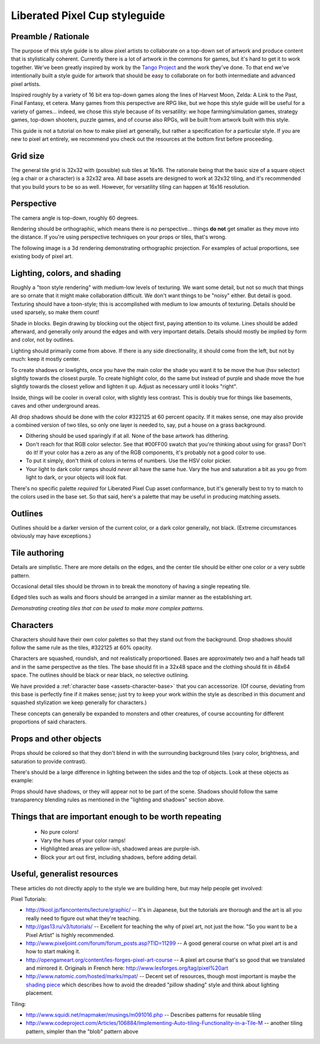 Liberated Pixel Cup styleguide
==============================

Preamble / Rationale
--------------------

The purpose of this style guide is to allow pixel artists to
collaborate on a top-down set of artwork and produce content that is
stylistically coherent.  Currently there is a lot of artwork in the
commons for games, but it's hard to get it to work together.  We've
been greatly inspired by work by the `Tango Project
<http://tango.freedesktop.org/>`_ and the work they've done.  To that
end we've intentionally built a style guide for artwork that should be
easy to collaborate on for both intermediate and advanced pixel
artists.

Inspired roughly by a variety of 16 bit era top-down games along the
lines of Harvest Moon, Zelda: A Link to the Past, Final Fantasy,
et cetera.  Many games from this perspective are RPG like, but we hope
this style guide will be useful for a variety of games... indeed, we
chose this style because of its versatility: we hope
farming/simulation games, strategy games, top-down shooters, puzzle
games, and of course also RPGs, will be built from artwork built with
this style.

This guide is not a tutorial on how to make pixel art generally, but
rather a specification for a particular style.  If you are new to
pixel art entirely, we recommend you check out the resources at the
bottom first before proceeding.


Grid size
---------

The general tile grid is 32x32 with (possible) sub tiles at 16x16.
The rationale being that the basic size of a square object (eg a chair
or a character) is a 32x32 area.  All base assets are designed to work
at 32x32 tiling, and it's recommended that you build yours to be so as
well.  However, for versatility tiling can happen at 16x16 resolution.

.. image:: ../static/images/32x32grid.png
   :alt: 32x32 grid example


Perspective
-----------

The camera angle is top-down, roughly 60 degrees.

Rendering should be orthographic, which means there is *no*
perspective... things **do not** get smaller as they move into the
distance.  If you're using perspective techniques on your props or
tiles, that's wrong.

.. image:: ../static/images/chest_perspective.png
   :alt: Chest perspective example

The following image is a 3d rendering demonstrating orthographic
projection.  For examples of actual proportions, see existing body of
pixel art.

.. image:: ../static/images/60perspective.png
   :alt: 60 degree camera perspective example


Lighting, colors, and shading
-----------------------------

Roughly a "toon style rendering" with medium-low levels of texturing.
We want some detail, but not so much that things are so ornate that it
might make collaboration difficult.  We don't want things to be
"noisy" either.  But detail is good.  Texturing should have a
toon-style; this is accomplished with medium to low amounts of
texturing.  Details should be used sparsely, so make them count!

Shade in blocks.  Begin drawing by blocking out the object first,
paying attention to its volume.  Lines should be added afterward, and
generally only around the edges and with very important details.
Details should mostly be implied by form and color, not by outlines.

.. image:: ../static/images/process-scaled.png
   :alt: Process of blocking in a sprite

Lighting should primarily come from above.  If there is any side
directionality, it should come from the left, but not by much: keep it
mostly center.

.. image:: ../static/images/sunpoint.gif
   :alt: Lighting example

To create shadows or lowlights, once you have the main color the shade
you want it to be move the hue (hsv selector) slightly towards the
closest purple. To create highlight color, do the same but instead of
purple and shade move the hue slightly towards the closest yellow and
lighten it up. Adjust as necessary until it looks "right".

Inside, things will be cooler in overall color, with slightly less
contrast.  This is doubly true for things like basements, caves and
other underground areas.

All drop shadows should be done with the color #322125 at 60 percent
opacity.  If it makes sense, one may also provide a combined version
of two tiles, so only one layer is needed to, say, put a house on a
grass background.

* Dithering should be used sparingly if at all.  None of the base
  artwork has dithering.
* Don't reach for that RGB color selector.  See that #00FF00 swatch
  that you're thinking about using for grass?  Don't do it!  If your
  color has a zero as any of the RGB components, it's probably not a
  good color to use.
* To put it simply, don't think of colors in terms of numbers.  Use
  the HSV color picker.
* Your light to dark color ramps should *never* all have the same hue.
  Vary the hue and saturation a bit as you go from light to dark, or
  your objects will look flat.

There's no specific palette *required* for Liberated Pixel Cup asset
conformance, but it's generally best to try to match to the colors
used in the base set.  So that said, here's a palette that may be
useful in producing matching assets.

.. image:: ../static/images/colors.png
   :alt: Suggested palette

Outlines
--------

.. image:: ../static/images/rock_outlinedemo.png
   :alt: Rock outline demo

Outlines should be a darker version of the current color, or a dark
color generally, not black.  (Extreme circumstances obviously may have
exceptions.)


Tile authoring
--------------

Details are simplistic.  There are more details on the edges, and the
center tile should be either one color or a very subtle pattern.

Occasional detail tiles should be thrown in to break the monotony of
having a single repeating tile.

Edged tiles such as walls and floors should be arranged in a similar
manner as the establishing art.

.. image:: ../static/images/tiles_example_scene.png
   :alt: An example scene using tiles from the base set

*Demonstrating creating tiles that can be used to make more complex
patterns.*


Characters
----------

Characters should have their own color palettes so that they stand out
from the background.  Drop shadows should follow the same rule as the
tiles, #322125 at 60% opacity.

Characters are squashed, roundish, and not realistically proportioned.
Bases are approximately two and a half heads tall and in the same
perspective as the tiles.  The base should fit in a 32x48 space and
the clothing should fit in 48x64 space.  The outlines should be black
or near black, no selective outlining.

.. image:: ../static/images/characters_nude.png
   :alt: Example of unaccessorized characters

We have provided a :ref:`character base <assets-character-base>` that
you can accessorize.  (Of course, deviating from this base is
perfectly fine if it makes sense; just try to keep your work within
the style as described in this document and squashed stylization we
keep generally for characters.)

.. image:: ../static/images/characters_accessorized.png
   :alt: Example of unaccessorized characters

These concepts can generally be expanded to monsters and other
creatures, of course accounting for different proportions of said
characters.

Props and other objects
-----------------------

Props should be colored so that they don't blend in with the
surrounding background tiles (vary color, brightness, and saturation
to provide contrast).

There's should be a large difference in lighting between the sides and
the top of objects.  Look at these objects as example:

.. image:: ../static/images/barrel_and_bucket.png
   :alt: Examples of object lighting via a barrel and a bucket

Props should have shadows, or they will appear not to be part of the
scene.  Shadows should follow the same transparency blending rules as
mentioned in the "lighting and shadows" section above.


Things that are important enough to be worth repeating
------------------------------------------------------

 * No pure colors!
 * Vary the hues of your color ramps!
 * Highlighted areas are yellow-ish, shadowed areas are purple-ish.
 * Block your art out first, including shadows, before adding detail.


Useful, generalist resources
----------------------------

These articles do not directly apply to the style we are building
here, but may help people get involved:

Pixel Tutorials:

* http://tkool.jp/fancontents/lecture/graphic/ -- It's in Japanese,
  but the tutorials are thorough and the art is all you really need to
  figure out what they're teaching.
* http://gas13.ru/v3/tutorials/ -- Excellent for teaching the why of
  pixel art, not just the how.  "So you want to be a Pixel Artist" is
  highly recommended.
* http://www.pixeljoint.com/forum/forum_posts.asp?TID=11299 -- A good
  general course on what pixel art is and how to start making it.
* http://opengameart.org/content/les-forges-pixel-art-course -- A pixel
  art course that's so good that we translated and mirrored it.
  Originals in French here: http://www.lesforges.org/tag/pixel%20art
* http://www.natomic.com/hosted/marks/mpat/ -- Decent set of resources,
  though most important is maybe the `shading piece
  <http://www.natomic.com/hosted/marks/mpat/shading.html>`_ which
  describes how to avoid the dreaded "pillow shading" style and think
  about lighting placement.

Tiling:

* http://www.squidi.net/mapmaker/musings/m091016.php -- Describes
  patterns for reusable tiling
* http://www.codeproject.com/Articles/106884/Implementing-Auto-tiling-Functionality-in-a-Tile-M
  -- another tiling pattern, simpler than the "blob" pattern above
